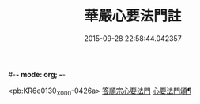 #-*- mode: org; -*-
#+DATE: 2015-09-28 22:58:44.042357
#+TITLE: 華嚴心要法門註
#+PROPERTY: CBETA_ID X58n1005
#+PROPERTY: ID KR6e0130
#+PROPERTY: SOURCE 卍 Xuzangjing Vol. 58, No. 1005
#+PROPERTY: VOL 58
#+PROPERTY: BASEEDITION X
#+PROPERTY: WITNESS CBETA

<pb:KR6e0130_X_000-0426a>
[[file:KR6e0130_001.txt::001-0426a4][答順宗心要法門]]
[[file:KR6e0130_001.txt::0426c6][心要法門頌¶]]

